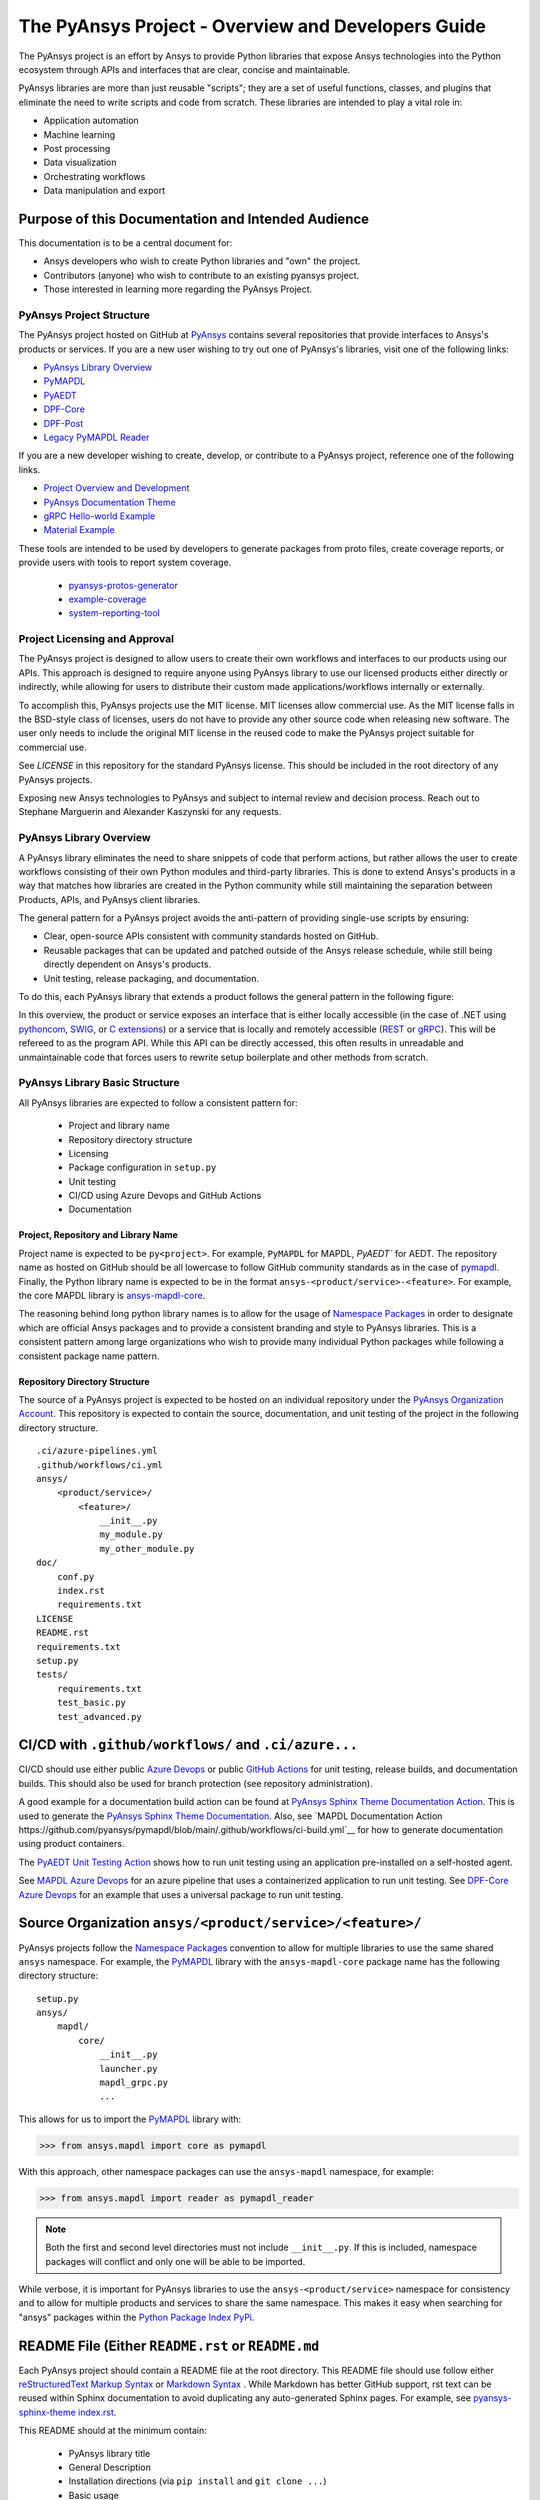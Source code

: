 ###################################################
The PyAnsys Project - Overview and Developers Guide
###################################################

The PyAnsys project is an effort by Ansys to provide Python libraries
that expose Ansys technologies into the Python ecosystem through APIs
and interfaces that are clear, concise and maintainable.

PyAnsys libraries are more than just reusable "scripts"; they are a set
of useful functions, classes, and plugins that eliminate the need to
write scripts and code from scratch.  These libraries are intended to
play a vital role in:

- Application automation
- Machine learning
- Post processing
- Data visualization
- Orchestrating workflows
- Data manipulation and export


Purpose of this Documentation and Intended Audience
~~~~~~~~~~~~~~~~~~~~~~~~~~~~~~~~~~~~~~~~~~~~~~~~~~~
This documentation is to be a central document for:

- Ansys developers who wish to create Python libraries and "own" the
  project.
- Contributors (anyone) who wish to contribute to an existing pyansys
  project.
- Those interested in learning more regarding the PyAnsys Project.


PyAnsys Project Structure
=========================
The PyAnsys project hosted on GitHub at `PyAnsys
<https://github.com/pyansys>`_ contains several repositories that
provide interfaces to Ansys's products or services.  If you are a new
user wishing to try out one of PyAnsys's libraries, visit one of the
following links:

* `PyAnsys Library Overview <https://docs.pyansys.com/>`_
* `PyMAPDL`_
* `PyAEDT`_
* `DPF-Core <https://github.com/pyansys/DPF-Core>`_
* `DPF-Post <https://github.com/pyansys/DPF-Post>`_
* `Legacy PyMAPDL Reader <https://github.com/pyansys/pymapdl-reader>`_

If you are a new developer wishing to create, develop, or contribute
to a PyAnsys project, reference one of the following links.

* `Project Overview and Development <https://github.com/pyansys/about>`_
* `PyAnsys Documentation Theme <https://github.com/pyansys/pyansys-sphinx-theme>`_
* `gRPC Hello-world Example <https://github.com/pyansys/pyansys-helloworld>`_
* `Material Example <https://github.com/pyansys/example-data>`_

These tools are intended to be used by developers to generate packages
from proto files, create coverage reports, or provide users with tools
to report system coverage.

  * `pyansys-protos-generator <https://github.com/pyansys/pyansys-protos-generator>`_
  * `example-coverage <https://github.com/pyansys/example-coverage>`_
  * `system-reporting-tool <https://github.com/pyansys/system-reporting-tool>`_


Project Licensing and Approval
==============================
The PyAnsys project is designed to allow users to create their own
workflows and interfaces to our products using our APIs.  This approach is designed to require anyone using PyAnsys library to use our licensed products either directly or indirectly, while allowing for users to distribute their custom made applications/workflows internally or externally.

To accomplish this, PyAnsys projects use the MIT license.  MIT
licenses allow commercial use. As the MIT license falls in the
BSD-style class of licenses, users do not have to provide any other
source code when releasing new software.  The user only needs to
include the original MIT license in the reused code to make the
PyAnsys project suitable for commercial use.

See `LICENSE` in this repository for the standard PyAnsys license.
This should be included in the root directory of any PyAnsys projects.

Exposing new Ansys technologies to PyAnsys and subject to internal
review and decision process. Reach out to Stephane Marguerin and
Alexander Kaszynski  for any requests.


PyAnsys Library Overview
========================
A PyAnsys library eliminates the need to share snippets of code that
perform actions, but rather allows the user to create workflows
consisting of their own Python modules and third-party libraries.
This is done to extend Ansys's products in a way that matches how
libraries are created in the Python community while still maintaining
the separation between Products, APIs, and PyAnsys client libraries.

The general pattern for a PyAnsys project avoids the anti-pattern of
providing single-use scripts by ensuring:

* Clear, open-source APIs consistent with community standards hosted
  on GitHub.
* Reusable packages that can be updated and patched outside of the
  Ansys release schedule, while still being directly dependent on
  Ansys's products.
* Unit testing, release packaging, and documentation.

To do this, each PyAnsys library that extends a product follows the
general pattern in the following figure:

.. image:: https://github.com/pyansys/about/raw/main/doc/source/images/diagram.png
  :width: 400
  :alt: Overview Diagram

In this overview, the product or service exposes an interface that is
either locally accessible (in the case of .NET using `pythoncom`_,
`SWIG`_, or `C extensions`_) or a service that is locally and
remotely accessible (`REST`_ or `gRPC`_).  This will be refereed to as
the program API.  While this API can be directly accessed, this often
results in unreadable and unmaintainable code that forces users to
rewrite setup boilerplate and other methods from scratch.


PyAnsys Library Basic Structure
===============================
All PyAnsys libraries are expected to follow a consistent pattern for:

  - Project and library name
  - Repository directory structure
  - Licensing
  - Package configuration in ``setup.py``
  - Unit testing
  - CI/CD using Azure Devops and GitHub Actions
  - Documentation


Project, Repository and Library Name
------------------------------------
Project name is expected to be ``py<project>``.  For example,
``PyMAPDL`` for MAPDL, `PyAEDT`` for AEDT.  The repository name as
hosted on GitHub should be all lowercase to follow GitHub community
standards as in the case of `pymapdl`_.  Finally, the Python library
name is expected to be in the format
``ansys-<product/service>-<feature>``.  For example, the core MAPDL
library is `ansys-mapdl-core <https://pypi.org/project/ansys-mapdl-core/>`_.

The reasoning behind long python library names is to allow for the
usage of `Namespace Packages`_ in order to designate which are
official Ansys packages and to provide a consistent branding and style
to PyAnsys libraries.  This is a consistent pattern among large
organizations who wish to provide many individual Python packages
while following a consistent package name pattern.


Repository Directory Structure
------------------------------
The source of a PyAnsys project is expected to be hosted on an
individual repository under the `PyAnsys Organization Account
<https://github.com/pyansys>`__.  This repository is expected to
contain the source, documentation, and unit testing of the project in
the following directory structure.

::

   .ci/azure-pipelines.yml
   .github/workflows/ci.yml
   ansys/
       <product/service>/
           <feature>/
               __init__.py
               my_module.py
               my_other_module.py
   doc/
       conf.py
       index.rst
       requirements.txt
   LICENSE
   README.rst
   requirements.txt
   setup.py
   tests/
       requirements.txt
       test_basic.py
       test_advanced.py


CI/CD with ``.github/workflows/`` and ``.ci/azure...``
~~~~~~~~~~~~~~~~~~~~~~~~~~~~~~~~~~~~~~~~~~~~~~~~~~~~~~
CI/CD should use either public `Azure Devops
<https://azure.microsoft.com/en-us/services/devops/>`_ or public
`GitHub Actions <https://github.com/features/actions>`_ for unit
testing, release builds, and documentation builds.  This should also
be used for branch protection (see repository administration).

A good example for a documentation build action can be found at
`PyAnsys Sphinx Theme Documentation Action <https://github.com/pyansys/pyansys-sphinx-theme/blob/main/.github/workflows/ci-build.yml>`_.
This is used to generate the `PyAnsys Sphinx Theme Documentation
<https://sphinxdocs.pyansys.com/>`__.  Also, see `MAPDL Documentation Action https://github.com/pyansys/pymapdl/blob/main/.github/workflows/ci-build.yml`__ for how to generate documentation using product containers.

The `PyAEDT Unit Testing Action <https://github.com/pyansys/PyAEDT/blob/main/.github/workflows/unit_tests.yml>`_ shows how to run unit testing using an application pre-installed on a self-hosted agent.

See `MAPDL Azure Devops <https://github.com/pyansys/pymapdl/blob/main/.ci/azure-pipelines.yml>`_ for an azure pipeline that uses a containerized application to run unit testing.  See `DPF-Core Azure Devops <https://github.com/pyansys/DPF-Core/blob/master/.ci/azure-pipelines.yml>`_ for an example that uses a universal package to run unit testing.


Source Organization ``ansys/<product/service>/<feature>/``
~~~~~~~~~~~~~~~~~~~~~~~~~~~~~~~~~~~~~~~~~~~~~~~~~~~~~~~~~~
PyAnsys projects follow the `Namespace Packages`_ convention to allow
for multiple libraries to use the same shared ``ansys`` namespace.  For
example, the `PyMAPDL`_ library with the ``ansys-mapdl-core`` package
name has the following directory structure:

::

   setup.py
   ansys/
       mapdl/
           core/
               __init__.py
               launcher.py
               mapdl_grpc.py
               ...

This allows for us to import the `PyMAPDL`_ library with:

.. code:: python

   >>> from ansys.mapdl import core as pymapdl

With this approach, other namespace packages can use the
``ansys-mapdl`` namespace, for example:

.. code:: python

   >>> from ansys.mapdl import reader as pymapdl_reader

.. note::

   Both the first and second level directories must not include
   ``__init__.py``.  If this is included, namespace packages will
   conflict and only one will be able to be imported.

While verbose, it is important for PyAnsys libraries to use the
``ansys-<product/service>`` namespace for consistency and to allow for
multiple products and services to share the same namespace.  This
makes it easy when searching for "ansys" packages within the `Python
Package Index PyPi <https://pypi.org/>`_.


README File (Either ``README.rst`` or ``README.md``
~~~~~~~~~~~~~~~~~~~~~~~~~~~~~~~~~~~~~~~~~~~~~~~~~~~
Each PyAnsys project should contain a README file at the root directory.  This README file should use follow either `reStructuredText Markup Syntax`_ or `Markdown Syntax`_ .  While Markdown has better GitHub support, rst text can be reused within Sphinx documentation to avoid duplicating any auto-generated Sphinx pages.  For example, see `pyansys-sphinx-theme index.rst`_.

.. _pyansys-sphinx-theme index.rst: https://github.com/pyansys/pyansys-sphinx-theme/blob/main/doc/source/index.rst
.. _reStructuredText Markup Syntax: https://docutils.sourceforge.io/rst.html
.. _Markdown Syntax: https://www.markdownguide.org/basic-syntax/


This README should at the minimum contain:

 - PyAnsys library title
 - General Description
 - Installation directions (via ``pip install`` and ``git clone ...``)
 - Basic usage
 - Links to the full documentation

This README will also be reused within the ``long_description`` within
the package ``setup.py``.


Setup File ``setup.py``
~~~~~~~~~~~~~~~~~~~~~~~
The PyAnsys library package setup file is expected to contain the following elements:

  - Name (e.g. ``ansys-mapdl-core``)
  - Packages (e.g. ``ansys.mapdl.core``)
  - Short description
  - Long description using ``README.md`` or ``README.rst``
  - `Single sourced package version <https://packaging.python.org/guides/single-sourcing-package-version/>`_
  - Author of ``'ANSYS, Inc.'``
  - Maintainer and maintainer email.
  - Dependency requirements
  - Applicable classifiers

The ``ansys-<product/service>-<feature>`` would have at the minimum
the following within its ``setup.py``.

.. code:: python

   """Setup file for ansys-<product/service>-<feature>"""
   import codecs
   import os
   from io import open as io_open
   from setuptools import setup

   THIS_PATH = os.path.abspath(os.path.dirname(__file__))
   __version__ = None
   version_file = os.path.join(THIS_PATH, 'ansys', '<product/service>',
                               '<feature>', '_version.py')
   with io_open(version_file, mode='r') as fd:
       exec(fd.read())

   setup(
       name='ansys-<product/service>-<feature>',
       packages=['ansys.<product/service>.<feature>'],
       version=__version__,
       description='Short description',
       long_description=open('README.rst').read(),
       long_description_content_type='text/x-rst',
       url='https://github.com/pyansys/pyansys-package-example/',
       license='MIT',
       author='ANSYS, Inc.',
       maintainer='First Last',
       maintainer_email='first.last@ansys.com',
       install_requires=['grpcio>=1.30.0'],
       python_requires='>=3.5',
       classifiers=[
           'Development Status :: 4 - Beta',
           'Programming Language :: Python :: 3',
           'License :: OSI Approved :: MIT License',
           'Operating System :: OS Independent',
       ],
   )





Documentation Directory `doc`
 - Use `pyansys-sphinx-theme <https://sphinxdocs.pyansys.com/>`_


Abstraction and Encapsulation
=============================
Abstraction in Python is the process of hiding the real implementation
of an application from the user and emphasizing only on usage of it.

One of the main aims of PyAnsys libraries is to wrap data and methods
within units of execution while hiding data or parameters in protected
variables.  The following sections demonstrate how applications or 
complex services expose functionalities that matter to the user and
hide all else. For example, background details, implementation
and hidden states do not need to be exposed.

Application Interface Abstraction
~~~~~~~~~~~~~~~~~~~~~~~~~~~~~~~~~
Many Ansys applications are designed around user interaction within a
desktop GUI-based environment.  As such, scripts are often recorded
directly from user sessions and are in the context manipulating a
desktop application. Instead, scripts should be written for an API structured
around data represented as classes and modules.

PyAnsys seeks to make the API a "first class citizen" in regards to
interacting with Ansys's products by presenting the product as a
stateful data model.  Consider the following comparison between the
recorded script from AEDT and the PyAEDT example where we create an
open region in the active editor:

+------------------------------------------------------+----------------------------------------------+
| Using AEDT with MS COM Methods                       | Using AEDT with the `PyAEDT`_ Library        |
+------------------------------------------------------+----------------------------------------------+
| .. code:: python                                     | .. code:: python                             |
|                                                      |                                              |
|    import sys                                        |    from pyaedt import Hfss                   |
|    import pythoncom                                  |                                              |
|    import win32com.client                            |    hfss = Hfss()                             |
|                                                      |    hfss.create_open_region(frequency="1GHz") |
|    # initialize the desktop using pythoncom          |                                              |
|    Module = sys.modules['__main__']                  |                                              |
|    oDesktop = Module.oDesktop                        |                                              |
|    oProject = oDesktop.SetActiveProject("Project1")  |                                              |
|    oDesign = oProject.SetActiveDesign("HFSSDesign1") |                                              |
|    oEditor = oDesign.SetActiveEditor("3D Modeler")   |                                              |
|    oModule = oDesign.GetModule("BoundarySetup")      |                                              |
|                                                      |                                              |
|    # create an open region                           |                                              |
|    parm = [                                          |                                              |
|        "NAME:Settings",                              |                                              |
|        "OpFreq:=", "1GHz",                           |                                              |
|        "Boundary:=", "Radition",                     |                                              |
|        "ApplyInfiniteGP:=", False                    |                                              |
|    ]                                                 |                                              |
|    oModule.CreateOpenRegion(parm)                    |                                              |
+------------------------------------------------------+----------------------------------------------+

Besides length and readability, the biggest difference between the two
approaches is how the methods and attributes from the `Hfss` class
are encapsulated.  For example, desktop no longer needs to be
explicitly instantiated and is hidden as a protected attribute
``_desktop``.  The connection to the application takes place
automatically when `Hfss` is instantiated, and the active project,
editor, and module are automatically used when creating the open
region.

Furthermore, the `create_open_region` method within `Hfss`
contains a full Python documentation string with keyword arguments,
clear `numpydoc`_ parameters and returns, and a basic example.
These are unavailable when directly using COM methods and precludes
the usage of contextual help within a Python IDE.

What follows is the source of the method in ``hfss.py`` within
`PyAEDT`_.  Note how calls to the COM object are encapsulated all
within this method.

.. code:: python

    def create_open_region(self, frequency="1GHz", boundary="Radiation",
                           apply_infinite_gp=False, gp_axis="-z"):
       """Create an open region on the active editor.

       Parameters
       ----------
       frequency : str, optional
           Frequency with units. The  default is ``"1GHz"``.
       boundary : str, optional
           Type of the boundary. The default is ``"Radiation"``.
       apply_infinite_gp : bool, optional
           Whether to apply an infinite ground plane. The default is ``False``.
       gp_axis : str, optional
           The default is ``"-z"``.

       Returns
       -------
       bool
           ``True`` when successful, ``False`` when failed.

       Examples
       --------
       Create an open region in the active editor at 1GHz

       >>> hfss.create_open_region(frequency="1GHz")
        
       """
       vars = [
           "NAME:Settings",
           "OpFreq:=", frequency,
           "Boundary:=", boundary,
           "ApplyInfiniteGP:=", apply_infinite_gp
       ]
       if apply_infinite_gp:
           vars.append("Direction:=")
           vars.append(gp_axis)

       self._omodelsetup.CreateOpenRegion(vars)
       return True

Here, we abstract the COM `CreateOpenRegion` method and encapsulate
model setup object.  There's no reason why the user needs direct
access to `_omodelsetup`, and hence why it's protected in the
`Hfss` class.  Additionally, we simplify calling the method by
providing (and documenting) the defaults using keyword arguments and
placing them into the ``vars`` list, all while following the `Style
Guide for Python Code (PEP8)`_


Service Abstraction
~~~~~~~~~~~~~~~~~~~
Some Ansys products are exposed as services that permit remote
execution using technologies like `REST`_ or `gRPC`_.  These services
are typically exposed in a manner where the API has already been
abstracted as not all methods can be exposed through a remote API.
Here, the abstraction of the service is as crucial as in the case of
the "desktop API".  In this case, remote API calls should be identical
if the service is local or remote, with the only difference being that local
calls are faster to execute.

Consider the following code examples.  The left-hand example shows the
amount of work to start, establish a connection to, and submit an
input file to MAPDL using auto-generated gRPC interface files. For
further details, see `pyansys-protos-generator
<https://github.com/pyansys/pyansys-protos-generator>`_.)  On the
right-hand side is the same workflow, but using the `PyMAPDL`_ library.

+----------------------------------------------------------+--------------------------------------------+
| Using the gRPC Auto-generated Interface                  | Using the `PyMAPDL`_ Library               |
+==========================================================+============================================+
| .. code:: python                                         | .. code:: python                           |
|                                                          |                                            |
|    import grpc                                           |    from ansys.mapdl import core as pymapdl |
|                                                          |                                            |
|    from ansys.mapdl import mapdl_pb2 as pb_types         |    # start mapdl and read the input file   |
|    from ansys.mapdl import mapdl_pb2_grpc as mapdl_grpc  |    mapdl = pymapdl.launch_mapdl()          |
|    from ansys.mapdl import kernel_pb2 as anskernel       |    output = mapdl.input('ds.dat')          |
|    from ansys.client.launcher.client import Launcher     |                                            |
|                                                          |                                            |
|    # start MAPDL                                         |                                            |
|    sm = Launcher()                                       |                                            |
|    job = sm.create_job_by_name("mapdl-212")              |                                            |
|    service_name = f"grpc-{job.name}"                     |                                            |
|    mapdl_service = sm.get_service(name=service_name)     |                                            |
|                                                          |                                            |
|    # create a gRPC channel                               |                                            |
|    channel_str = '%s:%d' % (mapdl_service.host,          |                                            |
|                             mapdl_service.port)          |                                            |
|    channel = grpc.insecure_channel(channel_str)          |                                            |
|    stub = mapdl_grpc.MapdlServiceStub(channel)           |                                            |
|                                                          |                                            |
|    # send an input file request                          |                                            |
|    request = pb_types.InputRequest(filename='ds.dat')    |                                            |
|    response = stub.InputFileS(request)                   |                                            |
|    # additional postprocessing to parse response         |                                            |
|                                                          |                                            |
+----------------------------------------------------------+--------------------------------------------+

The approach on the right has a variety of advantages, chief of those
is readability due to the abstraction of the start of the service.
Furthermore, package names are short, work is done for the user to
provide a simplified interface to start up MAPDL, and the classes,
methods, and functions all have full documentation strings.

To properly abstract a service, the user needs to have the option to
either launch the service and connect to it locally if the software exists on
their machine or connect to a remote instance of the service.  One
way to do this is to include a function to launch the service (as done
here in `launch_mapdl`), which brokers a connection via a `Mapdl`
class.  For example:

.. code:: python

   >>> from ansys.mapdl.core import Mapdl
   >>> mapdl = Mapdl(ip=<IP Address>, port=<Port>)
   >>> print(mapdl)
   Product:             Ansys Mechanical Enterprise
   MAPDL Version:       21.2
   ansys.mapdl Version: 0.59.dev0

This straightforward approach
connects to a local or remote instance of MAPDL via gRPC by
instantiating an instance of `Mapdl`.  At this point, because the
assumption is MAPDL is always remote, it's possible to issue commands
to MAPDL, including those requiring file transfer like
`Mapdl.input`.


Data Transfer and Representation
~~~~~~~~~~~~~~~~~~~~~~~~~~~~~~~~
Regarding data transfer from a local application or remote service,
one best practice is to represent arrays as ``numpy.ndarray`` or
``pandas.DataFrame`` objects, rather than returning raw JSON, gRPC
classes, Python lists, or at worst, a string.  The following
example generates a simple mesh in MAPDL.

.. code:: python

   >>> mapdl.prep7()
   >>> mapdl.block(0, 1, 0, 1, 0, 1)
   >>> mapdl.et(1, 186)
   >>> mapdl.vmesh('ALL')

At this point, the only two ways within MAPDL to access the nodes and
connectivity of the mesh are to either print it using the ``NLIST``
command or by writing to disk via CDWRITE.  Both methods are remarkably
inefficient and they would require serializing the data to ASCII on
the server, transferring it, and then deserializing it within Python and
converting it to an array.  For example:

.. code:: python

   >>> print(mapdl.nlist())
       NODE        X             Y             Z
        1   0.0000        1.0000        0.0000
        2   0.0000        0.0000        0.0000
        3   0.0000       0.75000        0.0000

Instead, it's more efficient to transfer the node array as either a
series of repeated ``Node`` messages, or better yet, serialize the
entire array into a bytes and deserialize it on the client side.  For a
concrete and standalone example of this in C++ and Python, see
`grpc_chunk_stream_demo`_.  While raw byte streams are vastly more
efficient, one major disadvantage is that the structure of
the data is lost when serializing the array. This should be considered
when deciding how to write your API.

Regardless of the serialization or message format, the user will
expect Python native types (or a common type for a common library like
``pandas.DataFrame`` or ``numpy.ndarray``.  Here, within `PyMAPDL`_,
the nodes of the mesh are accessible as the ``nodes`` attribute within
the ``mesh`` attribute, which provides an encapsulation of the mesh
within the MAPDL database.

.. code:: python

   >>> mapdl.mesh.nodes
   array([[0.  , 1.  , 0.  ],
          [0.  , 0.  , 0.  ],
          [0.  , 0.75, 0.  ],
          ...
          [0.5 , 0.5 , 0.75],
          [0.5 , 0.75, 0.5 ],
          [0.75, 0.5 , 0.5 ]])



.. _gRPC: https://grpc.io/
.. _pythoncom: http://timgolden.me.uk/pywin32-docs/pythoncom.html
.. _SWIG: http://www.swig.org/
.. _C extensions: https://docs.python.org/3/extending/extending.html
.. _Anaconda Distribution: https://www.anaconda.com/products/individual
.. _REST: https://en.wikipedia.org/wiki/Representational_state_transfer
.. _PyAEDT: https://github.com/pyansys/PyAEDT
.. _PyMAPDL: https://github.com/pyansys/pymapdl
.. _pymapdl: https://github.com/pyansys/pymapdl
.. _Style Guide for Python Code (PEP8): https://www.python.org/dev/peps/pep-0008
.. _grpc_chunk_stream_demo: https://github.com/pyansys/grpc_chunk_stream_demo
.. _numpydoc: https://numpydoc.readthedocs.io/en/latest/format.html
.. _Namespace Packages: https://packaging.python.org/guides/packaging-namespace-packages/
